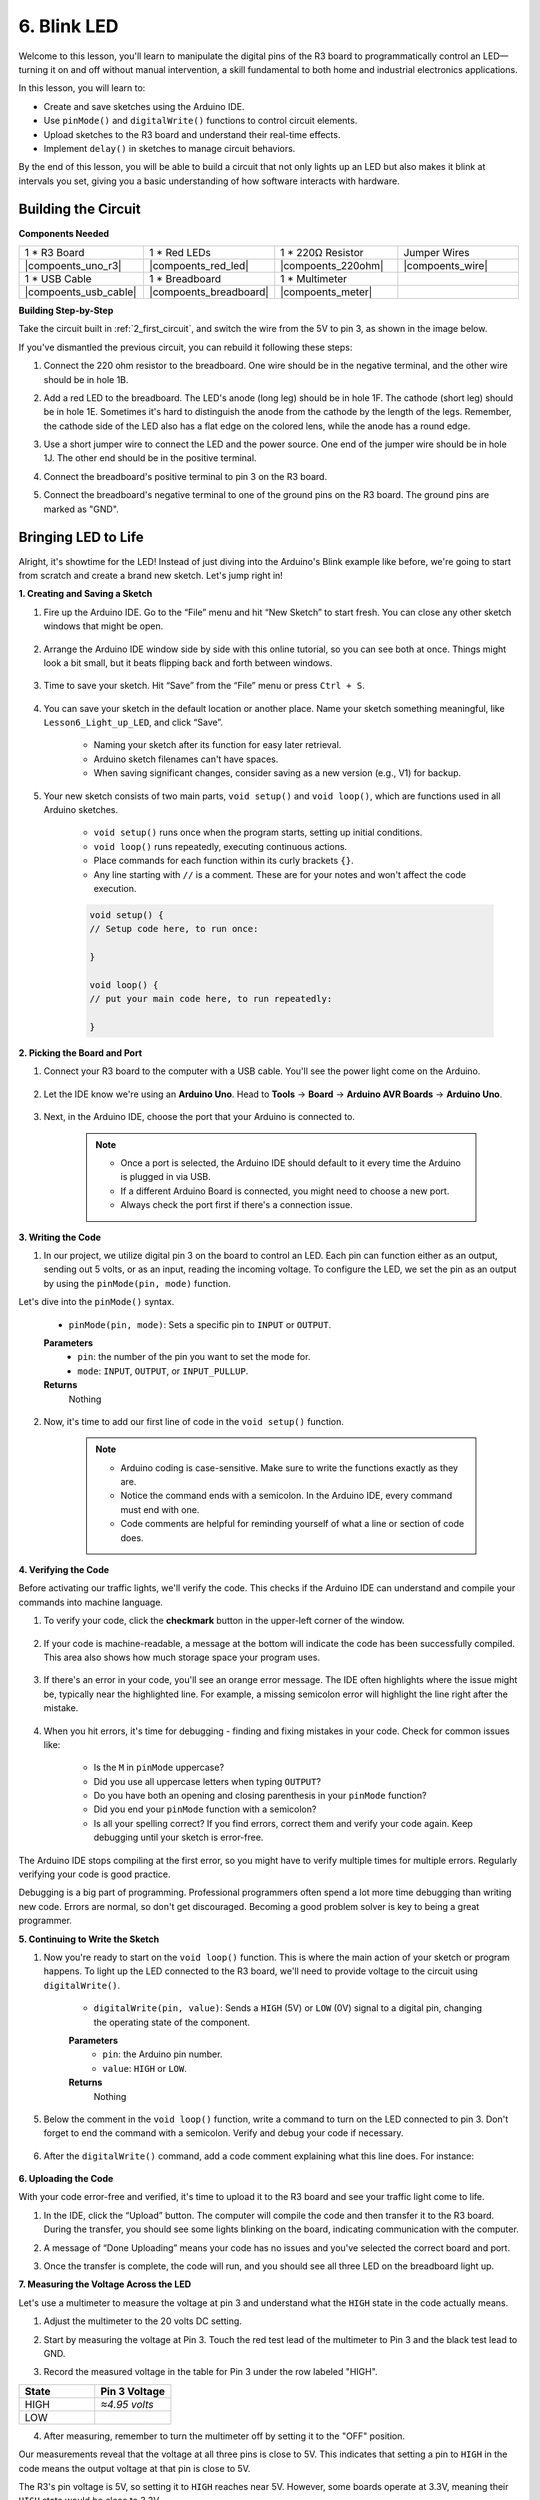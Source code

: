 6. Blink LED
======================
Welcome to this lesson, you'll learn to manipulate the digital pins of the R3 board to programmatically control an LED—turning it on and off without manual intervention, a skill fundamental to both home and industrial electronics applications.

In this lesson, you will learn to:

* Create and save sketches using the Arduino IDE.
* Use ``pinMode()`` and ``digitalWrite()`` functions to control circuit elements.
* Upload sketches to the R3 board and understand their real-time effects.
* Implement ``delay()`` in sketches to manage circuit behaviors.

By the end of this lesson, you will be able to build a circuit that not only lights up an LED but also makes it blink at intervals you set, giving you a basic understanding of how software interacts with hardware.

Building the Circuit
--------------------------------

**Components Needed**


.. list-table:: 
   :widths: 25 25 25 25
   :header-rows: 0

   * - 1 * R3 Board
     - 1 * Red LEDs
     - 1 * 220Ω Resistor
     - Jumper Wires
   * - |compoents_uno_r3| 
     - |compoents_red_led| 
     - |compoents_220ohm| 
     - |compoents_wire| 
   * - 1 * USB Cable
     - 1 * Breadboard
     - 1 * Multimeter
     -   
   * - |compoents_usb_cable| 
     - |compoents_breadboard| 
     - |compoents_meter|
     - 



**Building Step-by-Step**

Take the circuit built in :ref:`2_first_circuit`, and switch the wire from the 5V to pin 3, as shown in the image below.

.. image:: img/3_led_circuit.png
    :width: 600
    :align: center

If you've dismantled the previous circuit, you can rebuild it following these steps:

1. Connect the 220 ohm resistor to the breadboard. One wire should be in the negative terminal, and the other wire should be in hole 1B.

.. image:: img/2_connect_resistor.png
    :width: 300
    :align: center

2. Add a red LED to the breadboard. The LED's anode (long leg) should be in hole 1F. The cathode (short leg) should be in hole 1E. Sometimes it's hard to distinguish the anode from the cathode by the length of the legs. Remember, the cathode side of the LED also has a flat edge on the colored lens, while the anode has a round edge.

.. image:: img/2_connect_led.png
    :width: 300
    :align: center

3. Use a short jumper wire to connect the LED and the power source. One end of the jumper wire should be in hole 1J. The other end should be in the positive terminal.

.. image:: img/2_connect_wire.png
    :width: 300
    :align: center

4. Connect the breadboard's positive terminal to pin 3 on the R3 board.

.. image:: img/3_led_circuit_13.png
    :width: 600
    :align: center

5. Connect the breadboard's negative terminal to one of the ground pins on the R3 board. The ground pins are marked as "GND".

.. image:: img/3_led_circuit.png
    :width: 600
    :align: center


Bringing LED to Life
-----------------------------

Alright, it's showtime for the LED! Instead of just diving into the Arduino's Blink example like before, we're going to start from scratch and create a brand new sketch. Let's jump right in!

**1. Creating and Saving a Sketch**

1. Fire up the Arduino IDE. Go to the “File” menu and hit “New Sketch” to start fresh. You can close any other sketch windows that might be open.

    .. image:: img/4_traffic_ide_new.png
        :align: center


2. Arrange the Arduino IDE window side by side with this online tutorial, so you can see both at once. Things might look a bit small, but it beats flipping back and forth between windows.

    .. image:: img/4_traffic_ide_tutorials.png


3. Time to save your sketch. Hit “Save” from the “File” menu or press ``Ctrl + S``. 

    .. image:: img/4_traffic_ide_save.png


4. You can save your sketch in the default location or another place. Name your sketch something meaningful, like ``Lesson6_Light_up_LED``, and click “Save”.

    * Naming your sketch after its function for easy later retrieval.
    * Arduino sketch filenames can't have spaces.
    * When saving significant changes, consider saving as a new version (e.g., V1) for backup.
    
    .. image:: img/4_traffic_ide_name.png


5. Your new sketch consists of two main parts, ``void setup()`` and ``void loop()``, which are functions used in all Arduino sketches.

    * ``void setup()`` runs once when the program starts, setting up initial conditions.
    * ``void loop()`` runs repeatedly, executing continuous actions.
    * Place commands for each function within its curly brackets ``{}``.
    * Any line starting with ``//`` is a comment. These are for your notes and won't affect the code execution.

    .. code-block:: Arduino

        void setup() {
        // Setup code here, to run once:

        }

        void loop() {
        // put your main code here, to run repeatedly:

        }

**2. Picking the Board and Port**

1. Connect your R3 board to the computer with a USB cable. You'll see the power light come on the Arduino.

    .. raw:: html

        <video width="600" loop autoplay muted>
            <source src="_static/video/connect_board.mp4" type="video/mp4">
            Your browser does not support the video tag.
        </video>

2. Let the IDE know we're using an **Arduino Uno**. Head to **Tools** -> **Board** -> **Arduino AVR Boards** -> **Arduino Uno**.

    .. image:: img/4_traffic_ide_board.png
        :width: 600
        :align: center


3. Next, in the Arduino IDE, choose the port that your Arduino is connected to.

    .. note::

        * Once a port is selected, the Arduino IDE should default to it every time the Arduino is plugged in via USB.
        * If a different Arduino Board is connected, you might need to choose a new port. 
        * Always check the port first if there's a connection issue.

    .. image:: img/4_traffic_ide_port.png
        :width: 600
        :align: center

**3. Writing the Code**


1. In our project, we utilize digital pin 3 on the board to control an LED. Each pin can function either as an output, sending out 5 volts, or as an input, reading the incoming voltage. To configure the LED, we set the pin as an output by using the ``pinMode(pin, mode)`` function.
    
Let's dive into the ``pinMode()`` syntax.

    * ``pinMode(pin, mode)``: Sets a specific pin to ``INPUT`` or ``OUTPUT``. 

    **Parameters**
        - ``pin``: the number of the pin you want to set the mode for.
        - ``mode``: ``INPUT``, ``OUTPUT``, or ``INPUT_PULLUP``.

    **Returns**
        Nothing
    
2. Now, it's time to add our first line of code in the ``void setup()`` function.
        
    .. note::

        - Arduino coding is case-sensitive. Make sure to write the functions exactly as they are.
        - Notice the command ends with a semicolon. In the Arduino IDE, every command must end with one.
        - Code comments are helpful for reminding yourself of what a line or section of code does.

    .. code-block:: Arduino
        :emphasize-lines: 3

        void setup() {
            // Setup code here, to run once:
            pinMode(3,OUTPUT); // set pin 3 as output
        }
    
        void loop() {
        // put your main code here, to run repeatedly:

        }



**4. Verifying the Code**

Before activating our traffic lights, we'll verify the code. This checks if the Arduino IDE can understand and compile your commands into machine language.

1. To verify your code, click the **checkmark** button in the upper-left corner of the window.

    .. image:: img/4_traffic_ide_verify.png
        :width: 600
        :align: center


2. If your code is machine-readable, a message at the bottom will indicate the code has been successfully compiled. This area also shows how much storage space your program uses.

    .. image:: img/4_traffic_ide_verify_done.png
        :width: 600
        :align: center


3. If there's an error in your code, you'll see an orange error message. The IDE often highlights where the issue might be, typically near the highlighted line. For example, a missing semicolon error will highlight the line right after the mistake.

    .. image:: img/4_traffic_ide_verify_error.png
        :width: 600
        :align: center


4. When you hit errors, it's time for debugging - finding and fixing mistakes in your code. Check for common issues like:

    - Is the ``M`` in ``pinMode`` uppercase?
    - Did you use all uppercase letters when typing ``OUTPUT``?
    - Do you have both an opening and closing parenthesis in your ``pinMode`` function?
    - Did you end your ``pinMode`` function with a semicolon?
    - Is all your spelling correct? If you find errors, correct them and verify your code again. Keep debugging until your sketch is error-free.

The Arduino IDE stops compiling at the first error, so you might have to verify multiple times for multiple errors. Regularly verifying your code is good practice.

Debugging is a big part of programming. Professional programmers often spend a lot more time debugging than writing new code. Errors are normal, so don't get discouraged. Becoming a good problem solver is key to being a great programmer.

**5. Continuing to Write the Sketch**

1. Now you're ready to start on the ``void loop()`` function. This is where the main action of your sketch or program happens. To light up the LED connected to the R3 board, we'll need to provide voltage to the circuit using ``digitalWrite()``.

    * ``digitalWrite(pin, value)``: Sends a ``HIGH`` (5V) or ``LOW`` (0V) signal to a digital pin, changing the operating state of the component.

    **Parameters**
        - ``pin``: the Arduino pin number.
        - ``value``: ``HIGH`` or ``LOW``.
    
    **Returns**
        Nothing

5. Below the comment in the ``void loop()`` function, write a command to turn on the LED connected to pin 3. Don't forget to end the command with a semicolon. Verify and debug your code if necessary.

    .. code-block:: Arduino
        :emphasize-lines: 8

        void setup() {
            // Setup code here, to run once:
            pinMode(3, OUTPUT);  // set pin 3 as output
        }

        void loop() {
            // put your main code here, to run repeatedly:
            digitalWrite(3, HIGH);
        }

6. After the ``digitalWrite()`` command, add a code comment explaining what this line does. For instance:

    .. code-block:: Arduino
        :emphasize-lines: 8

        void setup() {
            // Setup code here, to run once: 
            pinMode(3, OUTPUT);  // set pin 3 as output
        }

        void loop() {
            // put your main code here, to run repeatedly:
            digitalWrite(3, HIGH);  // Light up the LED on pin 3
        }


**6. Uploading the Code**

With your code error-free and verified, it's time to upload it to the R3 board and see your traffic light come to life.

1. In the IDE, click the “Upload” button. The computer will compile the code and then transfer it to the R3 board. During the transfer, you should see some lights blinking on the board, indicating communication with the computer.

.. image:: img/4_traffic_ide_upload.png
    :width: 600
    :align: center


2. A message of “Done Uploading” means your code has no issues and you've selected the correct board and port.

.. image:: img/4_traffic_ide_upload_done.png
    :width: 600
    :align: center


3. Once the transfer is complete, the code will run, and you should see all three LED on the breadboard light up.

**7. Measuring the Voltage Across the LED**

Let's use a multimeter to measure the voltage at pin 3 and understand what the ``HIGH`` state in the code actually means.

1. Adjust the multimeter to the 20 volts DC setting.

.. image:: img/multimeter_dc_20v.png
    :width: 300
    :align: center

2. Start by measuring the voltage at Pin 3. Touch the red test lead of the multimeter to Pin 3 and the black test lead to GND.

.. image:: img/4_traffic_wiring_measure_high.png
    :width: 600
    :align: center

3. Record the measured voltage in the table for Pin 3 under the row labeled "HIGH".

.. list-table::
   :widths: 25 25
   :header-rows: 1

   * - State
     - Pin 3 Voltage
   * - HIGH
     - *≈4.95 volts*
   * - LOW
     - 


4. After measuring, remember to turn the multimeter off by setting it to the "OFF" position.

Our measurements reveal that the voltage at all three pins is close to 5V. This indicates that setting a pin to ``HIGH`` in the code means the output voltage at that pin is close to 5V.

The R3's pin voltage is 5V, so setting it to ``HIGH`` reaches near 5V. However, some boards operate at 3.3V, meaning their ``HIGH`` state would be close to 3.3V.


Make LED Blink
------------------------------
Now that your LED are on, it's time for them to blink.

1. Open the sketch you saved earlier, ``Lesson6_Light_up_LED``. Hit “Save As...” from the “File” menu, and rename it to ``Lesson6_Blink_LED``. Click "Save".

2. In the ``void loop()`` function of your sketch, copy the ``digitalWrite()`` commands and paste them after the originals. To make the LED blink, you previously turned it ON; now set its state to ``LOW`` to turn it OFF.

    .. note::
       * Copy and paste can be a coder's best friend. Replicate a clean section of code to a new position and adjust its parameters for quick and clean execution.
       * Remember to update comments to better match the action performed.
       * Use ``Ctrl+T`` to format your code neatly in one click, making it more readable and friendly.

    .. code-block:: Arduino
       :emphasize-lines: 8,9

       void setup() {
            // Setup code here, to run once:
            pinMode(3, OUTPUT);  // set pin 3 as output
       }

       void loop() {
            // put your main code here, to run repeatedly:
            digitalWrite(3, HIGH);  // Light up the LED on pin 3   
            digitalWrite(3, LOW);  // Switch off the LED on pin 3
       }

3. Press the “Upload” button to transfer the sketch to the R3 board. After the transfer, you might notice the LED don't blink, or they blink so fast it's imperceptible.

4. To visually observe the blinking, you can use the ``delay()`` command to make the R3 board wait for any duration you specify, in milliseconds.

    * ``delay(ms)``: Pauses the program for the amount of time (in milliseconds) specified as parameter. (There are 1000 milliseconds in a second.)

    **Parameters**
        - ``ms``: the number of milliseconds to pause. Allowed data types: unsigned long.

    **Returns**
        Nothing

5. Now, include the ``delay(time)`` command after each set of ON and OFF commands, setting the delay time to 3000 milliseconds (3 seconds). You may adjust this duration to make the LED blink faster or slower.

    .. note::

        During this delay, the R3 board can't perform any tasks or execute any other commands until the delay ends.
        
    .. code-block:: Arduino
       :emphasize-lines: 10,11

       void setup() {
            // Setup code here, to run once:
            pinMode(3, OUTPUT);  // set pin 3 as output
       }

       void loop() {
            // put your main code here, to run repeatedly:
            digitalWrite(3, HIGH);  // Light up the LED on pin 3
            delay(3000); // Wait for 3 seconds   
            digitalWrite(3, LOW);  // Switch off the LED on pin 3
            delay(3000); // Wait for 3 seconds
       }


6. Upload your sketch to the R3 board. After completion, your LED should blink at a 3 seconds interval.

7. Confirm everything is working as expected, then save your sketch.

8. Let's use a multimeter to measure the voltage at three pins and understand what the ``LOW`` state in the code actually means. Adjust the multimeter to the 20 volts DC setting.

.. image:: img/multimeter_dc_20v.png
    :width: 300
    :align: center

9. Start by measuring the voltage at Pin 3. Touch the red test lead of the multimeter to Pin 3 and the black test lead to GND.

.. image:: img/4_traffic_wiring_measure_high.png
    :width: 600
    :align: center

10. With all three LED turned off, record the measured voltage for Pin 3 in the "LOW" row of your table.

.. list-table::
   :widths: 25 25 25 25
   :header-rows: 1

   * - State
     - Pin 3 Voltage
     - Pin 4 Voltage
     - Pin 5 Voltage 
   * - HIGH
     - *≈4.95 volts*
     -
     -
   * - LOW
     - *0.00 volts*
     -
     -

Through our measurements, we found that when the LED are off, the voltage at Pin 3 drops to 0V. This demonstrates that in our code, setting a pin to "LOW" effectively reduces the output voltage at that pin to 0V, turning off the connected LED. This principle allows us to control the on and off states of LED with precise timing, mimicking the operation of a traffic light.


**Summary**

Congratulations on completing this lesson, where you successfully programmed an LED to blink using the R3 board. This lesson served as an introduction to writing and uploading Arduino sketches, setting pin modes, and manipulating outputs to achieve desired electrical responses. Through building the circuit and programming the R3 board, you gained valuable insights into the interaction between software commands and physical hardware behaviors.

Your ability to control an LED is just the beginning—imagine what you can achieve as you expand on these basics!